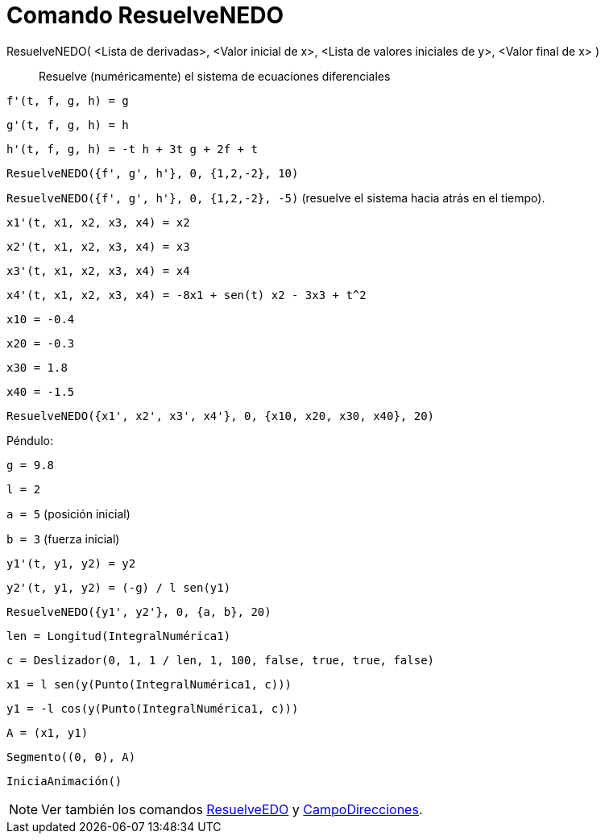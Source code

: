 = Comando ResuelveNEDO
:page-en: commands/NSolveODE
ifdef::env-github[:imagesdir: /es/modules/ROOT/assets/images]

ResuelveNEDO( <Lista de derivadas>, <Valor inicial de x>, <Lista de valores iniciales de y>, <Valor final de x> )::
  Resuelve (numéricamente) el sistema de ecuaciones diferenciales

[EXAMPLE]
====

`++f'(t, f, g, h) = g ++`

`++g'(t, f, g, h) = h++`

`++h'(t, f, g, h) = -t h + 3t g + 2f + t++`

`++ResuelveNEDO({f', g', h'}, 0, {1,2,-2}, 10)++`

`++ResuelveNEDO({f', g', h'}, 0, {1,2,-2}, -5)++` (resuelve el sistema hacia atrás en el tiempo).

====

[EXAMPLE]
====

`++x1'(t, x1, x2, x3, x4) = x2++`

`++x2'(t, x1, x2, x3, x4) = x3++`

`++x3'(t, x1, x2, x3, x4) = x4++`

`++x4'(t, x1, x2, x3, x4) = -8x1 + sen(t) x2 - 3x3 + t^2++`

`++x10 = -0.4++`

`++x20 = -0.3++`

`++x30 = 1.8++`

`++x40 = -1.5++`

`++ResuelveNEDO({x1', x2', x3', x4'}, 0, {x10, x20, x30, x40}, 20)++`

====

[EXAMPLE]
====

Péndulo:

`++g = 9.8++`

`++l = 2++`

`++a = 5++` (posición inicial)

`++b = 3++` (fuerza inicial)

`++y1'(t, y1, y2) = y2++`

`++y2'(t, y1, y2) = (-g) / l sen(y1) ++`

`++ResuelveNEDO({y1', y2'}, 0, {a, b}, 20) ++`

`++len = Longitud(IntegralNumérica1) ++`

`++c = Deslizador(0, 1, 1 / len, 1, 100, false, true, true, false) ++`

`++x1 = l sen(y(Punto(IntegralNumérica1, c))) ++`

`++y1 = -l cos(y(Punto(IntegralNumérica1, c))) ++`

`++A = (x1, y1) ++`

`++Segmento((0, 0), A)++`

`++IniciaAnimación()++`

====

[NOTE]
====

Ver también los comandos xref:/commands/ResuelveEDO.adoc[ResuelveEDO] y
xref:/commands/CampoDirecciones.adoc[CampoDirecciones].

====
